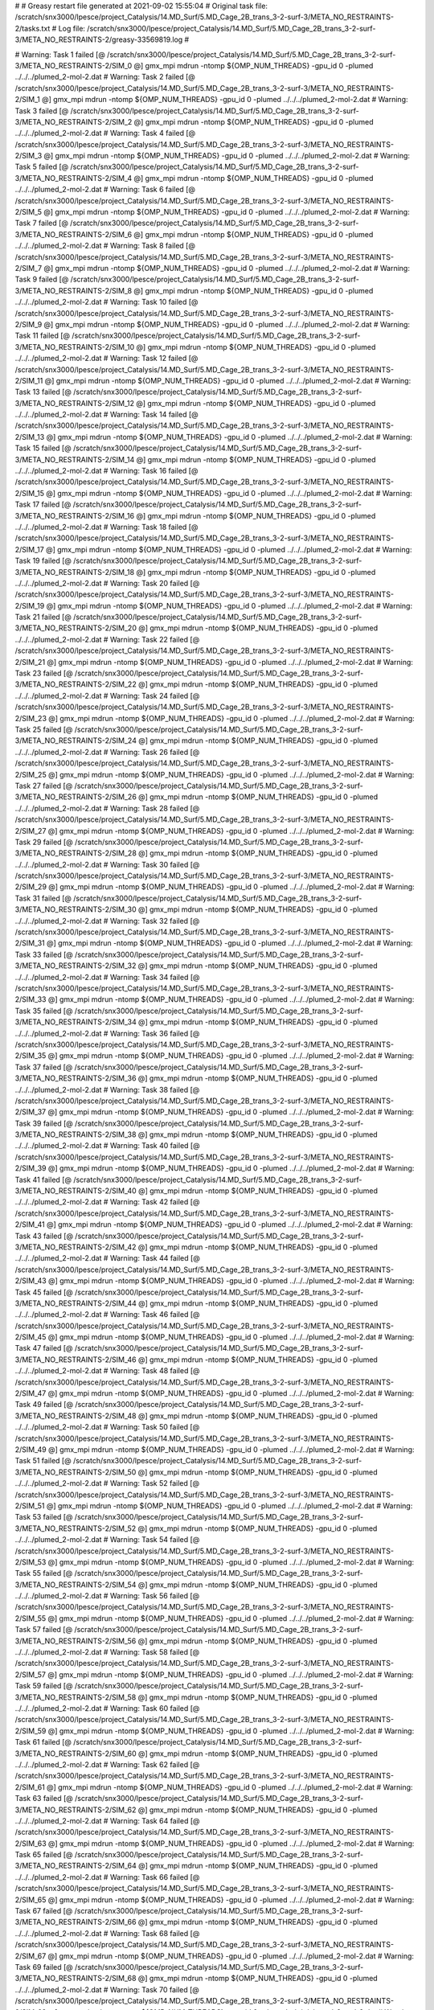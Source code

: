 # 
# Greasy restart file generated at 2021-09-02 15:55:04
# Original task file: /scratch/snx3000/lpesce/project_Catalysis/14.MD_Surf/5.MD_Cage_2B_trans_3-2-surf-3/META_NO_RESTRAINTS-2/tasks.txt
# Log file: /scratch/snx3000/lpesce/project_Catalysis/14.MD_Surf/5.MD_Cage_2B_trans_3-2-surf-3/META_NO_RESTRAINTS-2/greasy-33569819.log
# 

# Warning: Task 1 failed
[@  /scratch/snx3000/lpesce/project_Catalysis/14.MD_Surf/5.MD_Cage_2B_trans_3-2-surf-3/META_NO_RESTRAINTS-2/SIM_0  @] gmx_mpi mdrun -ntomp ${OMP_NUM_THREADS} -gpu_id 0 -plumed ../../../plumed_2-mol-2.dat
# Warning: Task 2 failed
[@  /scratch/snx3000/lpesce/project_Catalysis/14.MD_Surf/5.MD_Cage_2B_trans_3-2-surf-3/META_NO_RESTRAINTS-2/SIM_1  @] gmx_mpi mdrun -ntomp ${OMP_NUM_THREADS} -gpu_id 0 -plumed ../../../plumed_2-mol-2.dat
# Warning: Task 3 failed
[@  /scratch/snx3000/lpesce/project_Catalysis/14.MD_Surf/5.MD_Cage_2B_trans_3-2-surf-3/META_NO_RESTRAINTS-2/SIM_2  @] gmx_mpi mdrun -ntomp ${OMP_NUM_THREADS} -gpu_id 0 -plumed ../../../plumed_2-mol-2.dat
# Warning: Task 4 failed
[@  /scratch/snx3000/lpesce/project_Catalysis/14.MD_Surf/5.MD_Cage_2B_trans_3-2-surf-3/META_NO_RESTRAINTS-2/SIM_3  @] gmx_mpi mdrun -ntomp ${OMP_NUM_THREADS} -gpu_id 0 -plumed ../../../plumed_2-mol-2.dat
# Warning: Task 5 failed
[@  /scratch/snx3000/lpesce/project_Catalysis/14.MD_Surf/5.MD_Cage_2B_trans_3-2-surf-3/META_NO_RESTRAINTS-2/SIM_4  @] gmx_mpi mdrun -ntomp ${OMP_NUM_THREADS} -gpu_id 0 -plumed ../../../plumed_2-mol-2.dat
# Warning: Task 6 failed
[@  /scratch/snx3000/lpesce/project_Catalysis/14.MD_Surf/5.MD_Cage_2B_trans_3-2-surf-3/META_NO_RESTRAINTS-2/SIM_5  @] gmx_mpi mdrun -ntomp ${OMP_NUM_THREADS} -gpu_id 0 -plumed ../../../plumed_2-mol-2.dat
# Warning: Task 7 failed
[@  /scratch/snx3000/lpesce/project_Catalysis/14.MD_Surf/5.MD_Cage_2B_trans_3-2-surf-3/META_NO_RESTRAINTS-2/SIM_6  @] gmx_mpi mdrun -ntomp ${OMP_NUM_THREADS} -gpu_id 0 -plumed ../../../plumed_2-mol-2.dat
# Warning: Task 8 failed
[@  /scratch/snx3000/lpesce/project_Catalysis/14.MD_Surf/5.MD_Cage_2B_trans_3-2-surf-3/META_NO_RESTRAINTS-2/SIM_7  @] gmx_mpi mdrun -ntomp ${OMP_NUM_THREADS} -gpu_id 0 -plumed ../../../plumed_2-mol-2.dat
# Warning: Task 9 failed
[@  /scratch/snx3000/lpesce/project_Catalysis/14.MD_Surf/5.MD_Cage_2B_trans_3-2-surf-3/META_NO_RESTRAINTS-2/SIM_8  @] gmx_mpi mdrun -ntomp ${OMP_NUM_THREADS} -gpu_id 0 -plumed ../../../plumed_2-mol-2.dat
# Warning: Task 10 failed
[@  /scratch/snx3000/lpesce/project_Catalysis/14.MD_Surf/5.MD_Cage_2B_trans_3-2-surf-3/META_NO_RESTRAINTS-2/SIM_9  @] gmx_mpi mdrun -ntomp ${OMP_NUM_THREADS} -gpu_id 0 -plumed ../../../plumed_2-mol-2.dat
# Warning: Task 11 failed
[@  /scratch/snx3000/lpesce/project_Catalysis/14.MD_Surf/5.MD_Cage_2B_trans_3-2-surf-3/META_NO_RESTRAINTS-2/SIM_10  @] gmx_mpi mdrun -ntomp ${OMP_NUM_THREADS} -gpu_id 0 -plumed ../../../plumed_2-mol-2.dat
# Warning: Task 12 failed
[@  /scratch/snx3000/lpesce/project_Catalysis/14.MD_Surf/5.MD_Cage_2B_trans_3-2-surf-3/META_NO_RESTRAINTS-2/SIM_11  @] gmx_mpi mdrun -ntomp ${OMP_NUM_THREADS} -gpu_id 0 -plumed ../../../plumed_2-mol-2.dat
# Warning: Task 13 failed
[@  /scratch/snx3000/lpesce/project_Catalysis/14.MD_Surf/5.MD_Cage_2B_trans_3-2-surf-3/META_NO_RESTRAINTS-2/SIM_12  @] gmx_mpi mdrun -ntomp ${OMP_NUM_THREADS} -gpu_id 0 -plumed ../../../plumed_2-mol-2.dat
# Warning: Task 14 failed
[@  /scratch/snx3000/lpesce/project_Catalysis/14.MD_Surf/5.MD_Cage_2B_trans_3-2-surf-3/META_NO_RESTRAINTS-2/SIM_13  @] gmx_mpi mdrun -ntomp ${OMP_NUM_THREADS} -gpu_id 0 -plumed ../../../plumed_2-mol-2.dat
# Warning: Task 15 failed
[@  /scratch/snx3000/lpesce/project_Catalysis/14.MD_Surf/5.MD_Cage_2B_trans_3-2-surf-3/META_NO_RESTRAINTS-2/SIM_14  @] gmx_mpi mdrun -ntomp ${OMP_NUM_THREADS} -gpu_id 0 -plumed ../../../plumed_2-mol-2.dat
# Warning: Task 16 failed
[@  /scratch/snx3000/lpesce/project_Catalysis/14.MD_Surf/5.MD_Cage_2B_trans_3-2-surf-3/META_NO_RESTRAINTS-2/SIM_15  @] gmx_mpi mdrun -ntomp ${OMP_NUM_THREADS} -gpu_id 0 -plumed ../../../plumed_2-mol-2.dat
# Warning: Task 17 failed
[@  /scratch/snx3000/lpesce/project_Catalysis/14.MD_Surf/5.MD_Cage_2B_trans_3-2-surf-3/META_NO_RESTRAINTS-2/SIM_16  @] gmx_mpi mdrun -ntomp ${OMP_NUM_THREADS} -gpu_id 0 -plumed ../../../plumed_2-mol-2.dat
# Warning: Task 18 failed
[@  /scratch/snx3000/lpesce/project_Catalysis/14.MD_Surf/5.MD_Cage_2B_trans_3-2-surf-3/META_NO_RESTRAINTS-2/SIM_17  @] gmx_mpi mdrun -ntomp ${OMP_NUM_THREADS} -gpu_id 0 -plumed ../../../plumed_2-mol-2.dat
# Warning: Task 19 failed
[@  /scratch/snx3000/lpesce/project_Catalysis/14.MD_Surf/5.MD_Cage_2B_trans_3-2-surf-3/META_NO_RESTRAINTS-2/SIM_18  @] gmx_mpi mdrun -ntomp ${OMP_NUM_THREADS} -gpu_id 0 -plumed ../../../plumed_2-mol-2.dat
# Warning: Task 20 failed
[@  /scratch/snx3000/lpesce/project_Catalysis/14.MD_Surf/5.MD_Cage_2B_trans_3-2-surf-3/META_NO_RESTRAINTS-2/SIM_19  @] gmx_mpi mdrun -ntomp ${OMP_NUM_THREADS} -gpu_id 0 -plumed ../../../plumed_2-mol-2.dat
# Warning: Task 21 failed
[@  /scratch/snx3000/lpesce/project_Catalysis/14.MD_Surf/5.MD_Cage_2B_trans_3-2-surf-3/META_NO_RESTRAINTS-2/SIM_20  @] gmx_mpi mdrun -ntomp ${OMP_NUM_THREADS} -gpu_id 0 -plumed ../../../plumed_2-mol-2.dat
# Warning: Task 22 failed
[@  /scratch/snx3000/lpesce/project_Catalysis/14.MD_Surf/5.MD_Cage_2B_trans_3-2-surf-3/META_NO_RESTRAINTS-2/SIM_21  @] gmx_mpi mdrun -ntomp ${OMP_NUM_THREADS} -gpu_id 0 -plumed ../../../plumed_2-mol-2.dat
# Warning: Task 23 failed
[@  /scratch/snx3000/lpesce/project_Catalysis/14.MD_Surf/5.MD_Cage_2B_trans_3-2-surf-3/META_NO_RESTRAINTS-2/SIM_22  @] gmx_mpi mdrun -ntomp ${OMP_NUM_THREADS} -gpu_id 0 -plumed ../../../plumed_2-mol-2.dat
# Warning: Task 24 failed
[@  /scratch/snx3000/lpesce/project_Catalysis/14.MD_Surf/5.MD_Cage_2B_trans_3-2-surf-3/META_NO_RESTRAINTS-2/SIM_23  @] gmx_mpi mdrun -ntomp ${OMP_NUM_THREADS} -gpu_id 0 -plumed ../../../plumed_2-mol-2.dat
# Warning: Task 25 failed
[@  /scratch/snx3000/lpesce/project_Catalysis/14.MD_Surf/5.MD_Cage_2B_trans_3-2-surf-3/META_NO_RESTRAINTS-2/SIM_24  @] gmx_mpi mdrun -ntomp ${OMP_NUM_THREADS} -gpu_id 0 -plumed ../../../plumed_2-mol-2.dat
# Warning: Task 26 failed
[@  /scratch/snx3000/lpesce/project_Catalysis/14.MD_Surf/5.MD_Cage_2B_trans_3-2-surf-3/META_NO_RESTRAINTS-2/SIM_25  @] gmx_mpi mdrun -ntomp ${OMP_NUM_THREADS} -gpu_id 0 -plumed ../../../plumed_2-mol-2.dat
# Warning: Task 27 failed
[@  /scratch/snx3000/lpesce/project_Catalysis/14.MD_Surf/5.MD_Cage_2B_trans_3-2-surf-3/META_NO_RESTRAINTS-2/SIM_26  @] gmx_mpi mdrun -ntomp ${OMP_NUM_THREADS} -gpu_id 0 -plumed ../../../plumed_2-mol-2.dat
# Warning: Task 28 failed
[@  /scratch/snx3000/lpesce/project_Catalysis/14.MD_Surf/5.MD_Cage_2B_trans_3-2-surf-3/META_NO_RESTRAINTS-2/SIM_27  @] gmx_mpi mdrun -ntomp ${OMP_NUM_THREADS} -gpu_id 0 -plumed ../../../plumed_2-mol-2.dat
# Warning: Task 29 failed
[@  /scratch/snx3000/lpesce/project_Catalysis/14.MD_Surf/5.MD_Cage_2B_trans_3-2-surf-3/META_NO_RESTRAINTS-2/SIM_28  @] gmx_mpi mdrun -ntomp ${OMP_NUM_THREADS} -gpu_id 0 -plumed ../../../plumed_2-mol-2.dat
# Warning: Task 30 failed
[@  /scratch/snx3000/lpesce/project_Catalysis/14.MD_Surf/5.MD_Cage_2B_trans_3-2-surf-3/META_NO_RESTRAINTS-2/SIM_29  @] gmx_mpi mdrun -ntomp ${OMP_NUM_THREADS} -gpu_id 0 -plumed ../../../plumed_2-mol-2.dat
# Warning: Task 31 failed
[@  /scratch/snx3000/lpesce/project_Catalysis/14.MD_Surf/5.MD_Cage_2B_trans_3-2-surf-3/META_NO_RESTRAINTS-2/SIM_30  @] gmx_mpi mdrun -ntomp ${OMP_NUM_THREADS} -gpu_id 0 -plumed ../../../plumed_2-mol-2.dat
# Warning: Task 32 failed
[@  /scratch/snx3000/lpesce/project_Catalysis/14.MD_Surf/5.MD_Cage_2B_trans_3-2-surf-3/META_NO_RESTRAINTS-2/SIM_31  @] gmx_mpi mdrun -ntomp ${OMP_NUM_THREADS} -gpu_id 0 -plumed ../../../plumed_2-mol-2.dat
# Warning: Task 33 failed
[@  /scratch/snx3000/lpesce/project_Catalysis/14.MD_Surf/5.MD_Cage_2B_trans_3-2-surf-3/META_NO_RESTRAINTS-2/SIM_32  @] gmx_mpi mdrun -ntomp ${OMP_NUM_THREADS} -gpu_id 0 -plumed ../../../plumed_2-mol-2.dat
# Warning: Task 34 failed
[@  /scratch/snx3000/lpesce/project_Catalysis/14.MD_Surf/5.MD_Cage_2B_trans_3-2-surf-3/META_NO_RESTRAINTS-2/SIM_33  @] gmx_mpi mdrun -ntomp ${OMP_NUM_THREADS} -gpu_id 0 -plumed ../../../plumed_2-mol-2.dat
# Warning: Task 35 failed
[@  /scratch/snx3000/lpesce/project_Catalysis/14.MD_Surf/5.MD_Cage_2B_trans_3-2-surf-3/META_NO_RESTRAINTS-2/SIM_34  @] gmx_mpi mdrun -ntomp ${OMP_NUM_THREADS} -gpu_id 0 -plumed ../../../plumed_2-mol-2.dat
# Warning: Task 36 failed
[@  /scratch/snx3000/lpesce/project_Catalysis/14.MD_Surf/5.MD_Cage_2B_trans_3-2-surf-3/META_NO_RESTRAINTS-2/SIM_35  @] gmx_mpi mdrun -ntomp ${OMP_NUM_THREADS} -gpu_id 0 -plumed ../../../plumed_2-mol-2.dat
# Warning: Task 37 failed
[@  /scratch/snx3000/lpesce/project_Catalysis/14.MD_Surf/5.MD_Cage_2B_trans_3-2-surf-3/META_NO_RESTRAINTS-2/SIM_36  @] gmx_mpi mdrun -ntomp ${OMP_NUM_THREADS} -gpu_id 0 -plumed ../../../plumed_2-mol-2.dat
# Warning: Task 38 failed
[@  /scratch/snx3000/lpesce/project_Catalysis/14.MD_Surf/5.MD_Cage_2B_trans_3-2-surf-3/META_NO_RESTRAINTS-2/SIM_37  @] gmx_mpi mdrun -ntomp ${OMP_NUM_THREADS} -gpu_id 0 -plumed ../../../plumed_2-mol-2.dat
# Warning: Task 39 failed
[@  /scratch/snx3000/lpesce/project_Catalysis/14.MD_Surf/5.MD_Cage_2B_trans_3-2-surf-3/META_NO_RESTRAINTS-2/SIM_38  @] gmx_mpi mdrun -ntomp ${OMP_NUM_THREADS} -gpu_id 0 -plumed ../../../plumed_2-mol-2.dat
# Warning: Task 40 failed
[@  /scratch/snx3000/lpesce/project_Catalysis/14.MD_Surf/5.MD_Cage_2B_trans_3-2-surf-3/META_NO_RESTRAINTS-2/SIM_39  @] gmx_mpi mdrun -ntomp ${OMP_NUM_THREADS} -gpu_id 0 -plumed ../../../plumed_2-mol-2.dat
# Warning: Task 41 failed
[@  /scratch/snx3000/lpesce/project_Catalysis/14.MD_Surf/5.MD_Cage_2B_trans_3-2-surf-3/META_NO_RESTRAINTS-2/SIM_40  @] gmx_mpi mdrun -ntomp ${OMP_NUM_THREADS} -gpu_id 0 -plumed ../../../plumed_2-mol-2.dat
# Warning: Task 42 failed
[@  /scratch/snx3000/lpesce/project_Catalysis/14.MD_Surf/5.MD_Cage_2B_trans_3-2-surf-3/META_NO_RESTRAINTS-2/SIM_41  @] gmx_mpi mdrun -ntomp ${OMP_NUM_THREADS} -gpu_id 0 -plumed ../../../plumed_2-mol-2.dat
# Warning: Task 43 failed
[@  /scratch/snx3000/lpesce/project_Catalysis/14.MD_Surf/5.MD_Cage_2B_trans_3-2-surf-3/META_NO_RESTRAINTS-2/SIM_42  @] gmx_mpi mdrun -ntomp ${OMP_NUM_THREADS} -gpu_id 0 -plumed ../../../plumed_2-mol-2.dat
# Warning: Task 44 failed
[@  /scratch/snx3000/lpesce/project_Catalysis/14.MD_Surf/5.MD_Cage_2B_trans_3-2-surf-3/META_NO_RESTRAINTS-2/SIM_43  @] gmx_mpi mdrun -ntomp ${OMP_NUM_THREADS} -gpu_id 0 -plumed ../../../plumed_2-mol-2.dat
# Warning: Task 45 failed
[@  /scratch/snx3000/lpesce/project_Catalysis/14.MD_Surf/5.MD_Cage_2B_trans_3-2-surf-3/META_NO_RESTRAINTS-2/SIM_44  @] gmx_mpi mdrun -ntomp ${OMP_NUM_THREADS} -gpu_id 0 -plumed ../../../plumed_2-mol-2.dat
# Warning: Task 46 failed
[@  /scratch/snx3000/lpesce/project_Catalysis/14.MD_Surf/5.MD_Cage_2B_trans_3-2-surf-3/META_NO_RESTRAINTS-2/SIM_45  @] gmx_mpi mdrun -ntomp ${OMP_NUM_THREADS} -gpu_id 0 -plumed ../../../plumed_2-mol-2.dat
# Warning: Task 47 failed
[@  /scratch/snx3000/lpesce/project_Catalysis/14.MD_Surf/5.MD_Cage_2B_trans_3-2-surf-3/META_NO_RESTRAINTS-2/SIM_46  @] gmx_mpi mdrun -ntomp ${OMP_NUM_THREADS} -gpu_id 0 -plumed ../../../plumed_2-mol-2.dat
# Warning: Task 48 failed
[@  /scratch/snx3000/lpesce/project_Catalysis/14.MD_Surf/5.MD_Cage_2B_trans_3-2-surf-3/META_NO_RESTRAINTS-2/SIM_47  @] gmx_mpi mdrun -ntomp ${OMP_NUM_THREADS} -gpu_id 0 -plumed ../../../plumed_2-mol-2.dat
# Warning: Task 49 failed
[@  /scratch/snx3000/lpesce/project_Catalysis/14.MD_Surf/5.MD_Cage_2B_trans_3-2-surf-3/META_NO_RESTRAINTS-2/SIM_48  @] gmx_mpi mdrun -ntomp ${OMP_NUM_THREADS} -gpu_id 0 -plumed ../../../plumed_2-mol-2.dat
# Warning: Task 50 failed
[@  /scratch/snx3000/lpesce/project_Catalysis/14.MD_Surf/5.MD_Cage_2B_trans_3-2-surf-3/META_NO_RESTRAINTS-2/SIM_49  @] gmx_mpi mdrun -ntomp ${OMP_NUM_THREADS} -gpu_id 0 -plumed ../../../plumed_2-mol-2.dat
# Warning: Task 51 failed
[@  /scratch/snx3000/lpesce/project_Catalysis/14.MD_Surf/5.MD_Cage_2B_trans_3-2-surf-3/META_NO_RESTRAINTS-2/SIM_50  @] gmx_mpi mdrun -ntomp ${OMP_NUM_THREADS} -gpu_id 0 -plumed ../../../plumed_2-mol-2.dat
# Warning: Task 52 failed
[@  /scratch/snx3000/lpesce/project_Catalysis/14.MD_Surf/5.MD_Cage_2B_trans_3-2-surf-3/META_NO_RESTRAINTS-2/SIM_51  @] gmx_mpi mdrun -ntomp ${OMP_NUM_THREADS} -gpu_id 0 -plumed ../../../plumed_2-mol-2.dat
# Warning: Task 53 failed
[@  /scratch/snx3000/lpesce/project_Catalysis/14.MD_Surf/5.MD_Cage_2B_trans_3-2-surf-3/META_NO_RESTRAINTS-2/SIM_52  @] gmx_mpi mdrun -ntomp ${OMP_NUM_THREADS} -gpu_id 0 -plumed ../../../plumed_2-mol-2.dat
# Warning: Task 54 failed
[@  /scratch/snx3000/lpesce/project_Catalysis/14.MD_Surf/5.MD_Cage_2B_trans_3-2-surf-3/META_NO_RESTRAINTS-2/SIM_53  @] gmx_mpi mdrun -ntomp ${OMP_NUM_THREADS} -gpu_id 0 -plumed ../../../plumed_2-mol-2.dat
# Warning: Task 55 failed
[@  /scratch/snx3000/lpesce/project_Catalysis/14.MD_Surf/5.MD_Cage_2B_trans_3-2-surf-3/META_NO_RESTRAINTS-2/SIM_54  @] gmx_mpi mdrun -ntomp ${OMP_NUM_THREADS} -gpu_id 0 -plumed ../../../plumed_2-mol-2.dat
# Warning: Task 56 failed
[@  /scratch/snx3000/lpesce/project_Catalysis/14.MD_Surf/5.MD_Cage_2B_trans_3-2-surf-3/META_NO_RESTRAINTS-2/SIM_55  @] gmx_mpi mdrun -ntomp ${OMP_NUM_THREADS} -gpu_id 0 -plumed ../../../plumed_2-mol-2.dat
# Warning: Task 57 failed
[@  /scratch/snx3000/lpesce/project_Catalysis/14.MD_Surf/5.MD_Cage_2B_trans_3-2-surf-3/META_NO_RESTRAINTS-2/SIM_56  @] gmx_mpi mdrun -ntomp ${OMP_NUM_THREADS} -gpu_id 0 -plumed ../../../plumed_2-mol-2.dat
# Warning: Task 58 failed
[@  /scratch/snx3000/lpesce/project_Catalysis/14.MD_Surf/5.MD_Cage_2B_trans_3-2-surf-3/META_NO_RESTRAINTS-2/SIM_57  @] gmx_mpi mdrun -ntomp ${OMP_NUM_THREADS} -gpu_id 0 -plumed ../../../plumed_2-mol-2.dat
# Warning: Task 59 failed
[@  /scratch/snx3000/lpesce/project_Catalysis/14.MD_Surf/5.MD_Cage_2B_trans_3-2-surf-3/META_NO_RESTRAINTS-2/SIM_58  @] gmx_mpi mdrun -ntomp ${OMP_NUM_THREADS} -gpu_id 0 -plumed ../../../plumed_2-mol-2.dat
# Warning: Task 60 failed
[@  /scratch/snx3000/lpesce/project_Catalysis/14.MD_Surf/5.MD_Cage_2B_trans_3-2-surf-3/META_NO_RESTRAINTS-2/SIM_59  @] gmx_mpi mdrun -ntomp ${OMP_NUM_THREADS} -gpu_id 0 -plumed ../../../plumed_2-mol-2.dat
# Warning: Task 61 failed
[@  /scratch/snx3000/lpesce/project_Catalysis/14.MD_Surf/5.MD_Cage_2B_trans_3-2-surf-3/META_NO_RESTRAINTS-2/SIM_60  @] gmx_mpi mdrun -ntomp ${OMP_NUM_THREADS} -gpu_id 0 -plumed ../../../plumed_2-mol-2.dat
# Warning: Task 62 failed
[@  /scratch/snx3000/lpesce/project_Catalysis/14.MD_Surf/5.MD_Cage_2B_trans_3-2-surf-3/META_NO_RESTRAINTS-2/SIM_61  @] gmx_mpi mdrun -ntomp ${OMP_NUM_THREADS} -gpu_id 0 -plumed ../../../plumed_2-mol-2.dat
# Warning: Task 63 failed
[@  /scratch/snx3000/lpesce/project_Catalysis/14.MD_Surf/5.MD_Cage_2B_trans_3-2-surf-3/META_NO_RESTRAINTS-2/SIM_62  @] gmx_mpi mdrun -ntomp ${OMP_NUM_THREADS} -gpu_id 0 -plumed ../../../plumed_2-mol-2.dat
# Warning: Task 64 failed
[@  /scratch/snx3000/lpesce/project_Catalysis/14.MD_Surf/5.MD_Cage_2B_trans_3-2-surf-3/META_NO_RESTRAINTS-2/SIM_63  @] gmx_mpi mdrun -ntomp ${OMP_NUM_THREADS} -gpu_id 0 -plumed ../../../plumed_2-mol-2.dat
# Warning: Task 65 failed
[@  /scratch/snx3000/lpesce/project_Catalysis/14.MD_Surf/5.MD_Cage_2B_trans_3-2-surf-3/META_NO_RESTRAINTS-2/SIM_64  @] gmx_mpi mdrun -ntomp ${OMP_NUM_THREADS} -gpu_id 0 -plumed ../../../plumed_2-mol-2.dat
# Warning: Task 66 failed
[@  /scratch/snx3000/lpesce/project_Catalysis/14.MD_Surf/5.MD_Cage_2B_trans_3-2-surf-3/META_NO_RESTRAINTS-2/SIM_65  @] gmx_mpi mdrun -ntomp ${OMP_NUM_THREADS} -gpu_id 0 -plumed ../../../plumed_2-mol-2.dat
# Warning: Task 67 failed
[@  /scratch/snx3000/lpesce/project_Catalysis/14.MD_Surf/5.MD_Cage_2B_trans_3-2-surf-3/META_NO_RESTRAINTS-2/SIM_66  @] gmx_mpi mdrun -ntomp ${OMP_NUM_THREADS} -gpu_id 0 -plumed ../../../plumed_2-mol-2.dat
# Warning: Task 68 failed
[@  /scratch/snx3000/lpesce/project_Catalysis/14.MD_Surf/5.MD_Cage_2B_trans_3-2-surf-3/META_NO_RESTRAINTS-2/SIM_67  @] gmx_mpi mdrun -ntomp ${OMP_NUM_THREADS} -gpu_id 0 -plumed ../../../plumed_2-mol-2.dat
# Warning: Task 69 failed
[@  /scratch/snx3000/lpesce/project_Catalysis/14.MD_Surf/5.MD_Cage_2B_trans_3-2-surf-3/META_NO_RESTRAINTS-2/SIM_68  @] gmx_mpi mdrun -ntomp ${OMP_NUM_THREADS} -gpu_id 0 -plumed ../../../plumed_2-mol-2.dat
# Warning: Task 70 failed
[@  /scratch/snx3000/lpesce/project_Catalysis/14.MD_Surf/5.MD_Cage_2B_trans_3-2-surf-3/META_NO_RESTRAINTS-2/SIM_69  @] gmx_mpi mdrun -ntomp ${OMP_NUM_THREADS} -gpu_id 0 -plumed ../../../plumed_2-mol-2.dat
# Warning: Task 71 failed
[@  /scratch/snx3000/lpesce/project_Catalysis/14.MD_Surf/5.MD_Cage_2B_trans_3-2-surf-3/META_NO_RESTRAINTS-2/SIM_70  @] gmx_mpi mdrun -ntomp ${OMP_NUM_THREADS} -gpu_id 0 -plumed ../../../plumed_2-mol-2.dat
# Warning: Task 72 failed
[@  /scratch/snx3000/lpesce/project_Catalysis/14.MD_Surf/5.MD_Cage_2B_trans_3-2-surf-3/META_NO_RESTRAINTS-2/SIM_71  @] gmx_mpi mdrun -ntomp ${OMP_NUM_THREADS} -gpu_id 0 -plumed ../../../plumed_2-mol-2.dat
# Warning: Task 73 failed
[@  /scratch/snx3000/lpesce/project_Catalysis/14.MD_Surf/5.MD_Cage_2B_trans_3-2-surf-3/META_NO_RESTRAINTS-2/SIM_72  @] gmx_mpi mdrun -ntomp ${OMP_NUM_THREADS} -gpu_id 0 -plumed ../../../plumed_2-mol-2.dat
# Warning: Task 74 failed
[@  /scratch/snx3000/lpesce/project_Catalysis/14.MD_Surf/5.MD_Cage_2B_trans_3-2-surf-3/META_NO_RESTRAINTS-2/SIM_73  @] gmx_mpi mdrun -ntomp ${OMP_NUM_THREADS} -gpu_id 0 -plumed ../../../plumed_2-mol-2.dat
# Warning: Task 75 failed
[@  /scratch/snx3000/lpesce/project_Catalysis/14.MD_Surf/5.MD_Cage_2B_trans_3-2-surf-3/META_NO_RESTRAINTS-2/SIM_74  @] gmx_mpi mdrun -ntomp ${OMP_NUM_THREADS} -gpu_id 0 -plumed ../../../plumed_2-mol-2.dat
# Warning: Task 76 failed
[@  /scratch/snx3000/lpesce/project_Catalysis/14.MD_Surf/5.MD_Cage_2B_trans_3-2-surf-3/META_NO_RESTRAINTS-2/SIM_75  @] gmx_mpi mdrun -ntomp ${OMP_NUM_THREADS} -gpu_id 0 -plumed ../../../plumed_2-mol-2.dat
# Warning: Task 77 failed
[@  /scratch/snx3000/lpesce/project_Catalysis/14.MD_Surf/5.MD_Cage_2B_trans_3-2-surf-3/META_NO_RESTRAINTS-2/SIM_76  @] gmx_mpi mdrun -ntomp ${OMP_NUM_THREADS} -gpu_id 0 -plumed ../../../plumed_2-mol-2.dat
# Warning: Task 78 failed
[@  /scratch/snx3000/lpesce/project_Catalysis/14.MD_Surf/5.MD_Cage_2B_trans_3-2-surf-3/META_NO_RESTRAINTS-2/SIM_77  @] gmx_mpi mdrun -ntomp ${OMP_NUM_THREADS} -gpu_id 0 -plumed ../../../plumed_2-mol-2.dat
# Warning: Task 79 failed
[@  /scratch/snx3000/lpesce/project_Catalysis/14.MD_Surf/5.MD_Cage_2B_trans_3-2-surf-3/META_NO_RESTRAINTS-2/SIM_78  @] gmx_mpi mdrun -ntomp ${OMP_NUM_THREADS} -gpu_id 0 -plumed ../../../plumed_2-mol-2.dat
# Warning: Task 80 failed
[@  /scratch/snx3000/lpesce/project_Catalysis/14.MD_Surf/5.MD_Cage_2B_trans_3-2-surf-3/META_NO_RESTRAINTS-2/SIM_79  @] gmx_mpi mdrun -ntomp ${OMP_NUM_THREADS} -gpu_id 0 -plumed ../../../plumed_2-mol-2.dat
# Warning: Task 81 failed
[@  /scratch/snx3000/lpesce/project_Catalysis/14.MD_Surf/5.MD_Cage_2B_trans_3-2-surf-3/META_NO_RESTRAINTS-2/SIM_80  @] gmx_mpi mdrun -ntomp ${OMP_NUM_THREADS} -gpu_id 0 -plumed ../../../plumed_2-mol-2.dat
# Warning: Task 82 failed
[@  /scratch/snx3000/lpesce/project_Catalysis/14.MD_Surf/5.MD_Cage_2B_trans_3-2-surf-3/META_NO_RESTRAINTS-2/SIM_81  @] gmx_mpi mdrun -ntomp ${OMP_NUM_THREADS} -gpu_id 0 -plumed ../../../plumed_2-mol-2.dat
# Warning: Task 83 failed
[@  /scratch/snx3000/lpesce/project_Catalysis/14.MD_Surf/5.MD_Cage_2B_trans_3-2-surf-3/META_NO_RESTRAINTS-2/SIM_82  @] gmx_mpi mdrun -ntomp ${OMP_NUM_THREADS} -gpu_id 0 -plumed ../../../plumed_2-mol-2.dat
# Warning: Task 84 failed
[@  /scratch/snx3000/lpesce/project_Catalysis/14.MD_Surf/5.MD_Cage_2B_trans_3-2-surf-3/META_NO_RESTRAINTS-2/SIM_83  @] gmx_mpi mdrun -ntomp ${OMP_NUM_THREADS} -gpu_id 0 -plumed ../../../plumed_2-mol-2.dat
# Warning: Task 85 failed
[@  /scratch/snx3000/lpesce/project_Catalysis/14.MD_Surf/5.MD_Cage_2B_trans_3-2-surf-3/META_NO_RESTRAINTS-2/SIM_84  @] gmx_mpi mdrun -ntomp ${OMP_NUM_THREADS} -gpu_id 0 -plumed ../../../plumed_2-mol-2.dat
# Warning: Task 86 failed
[@  /scratch/snx3000/lpesce/project_Catalysis/14.MD_Surf/5.MD_Cage_2B_trans_3-2-surf-3/META_NO_RESTRAINTS-2/SIM_85  @] gmx_mpi mdrun -ntomp ${OMP_NUM_THREADS} -gpu_id 0 -plumed ../../../plumed_2-mol-2.dat
# Warning: Task 87 failed
[@  /scratch/snx3000/lpesce/project_Catalysis/14.MD_Surf/5.MD_Cage_2B_trans_3-2-surf-3/META_NO_RESTRAINTS-2/SIM_86  @] gmx_mpi mdrun -ntomp ${OMP_NUM_THREADS} -gpu_id 0 -plumed ../../../plumed_2-mol-2.dat
# Warning: Task 88 failed
[@  /scratch/snx3000/lpesce/project_Catalysis/14.MD_Surf/5.MD_Cage_2B_trans_3-2-surf-3/META_NO_RESTRAINTS-2/SIM_87  @] gmx_mpi mdrun -ntomp ${OMP_NUM_THREADS} -gpu_id 0 -plumed ../../../plumed_2-mol-2.dat
# Warning: Task 89 failed
[@  /scratch/snx3000/lpesce/project_Catalysis/14.MD_Surf/5.MD_Cage_2B_trans_3-2-surf-3/META_NO_RESTRAINTS-2/SIM_88  @] gmx_mpi mdrun -ntomp ${OMP_NUM_THREADS} -gpu_id 0 -plumed ../../../plumed_2-mol-2.dat
# Warning: Task 90 failed
[@  /scratch/snx3000/lpesce/project_Catalysis/14.MD_Surf/5.MD_Cage_2B_trans_3-2-surf-3/META_NO_RESTRAINTS-2/SIM_89  @] gmx_mpi mdrun -ntomp ${OMP_NUM_THREADS} -gpu_id 0 -plumed ../../../plumed_2-mol-2.dat
# Warning: Task 91 failed
[@  /scratch/snx3000/lpesce/project_Catalysis/14.MD_Surf/5.MD_Cage_2B_trans_3-2-surf-3/META_NO_RESTRAINTS-2/SIM_90  @] gmx_mpi mdrun -ntomp ${OMP_NUM_THREADS} -gpu_id 0 -plumed ../../../plumed_2-mol-2.dat
# Warning: Task 92 failed
[@  /scratch/snx3000/lpesce/project_Catalysis/14.MD_Surf/5.MD_Cage_2B_trans_3-2-surf-3/META_NO_RESTRAINTS-2/SIM_91  @] gmx_mpi mdrun -ntomp ${OMP_NUM_THREADS} -gpu_id 0 -plumed ../../../plumed_2-mol-2.dat
# Warning: Task 93 failed
[@  /scratch/snx3000/lpesce/project_Catalysis/14.MD_Surf/5.MD_Cage_2B_trans_3-2-surf-3/META_NO_RESTRAINTS-2/SIM_92  @] gmx_mpi mdrun -ntomp ${OMP_NUM_THREADS} -gpu_id 0 -plumed ../../../plumed_2-mol-2.dat
# Warning: Task 94 failed
[@  /scratch/snx3000/lpesce/project_Catalysis/14.MD_Surf/5.MD_Cage_2B_trans_3-2-surf-3/META_NO_RESTRAINTS-2/SIM_93  @] gmx_mpi mdrun -ntomp ${OMP_NUM_THREADS} -gpu_id 0 -plumed ../../../plumed_2-mol-2.dat
# Warning: Task 95 failed
[@  /scratch/snx3000/lpesce/project_Catalysis/14.MD_Surf/5.MD_Cage_2B_trans_3-2-surf-3/META_NO_RESTRAINTS-2/SIM_94  @] gmx_mpi mdrun -ntomp ${OMP_NUM_THREADS} -gpu_id 0 -plumed ../../../plumed_2-mol-2.dat
# Warning: Task 96 failed
[@  /scratch/snx3000/lpesce/project_Catalysis/14.MD_Surf/5.MD_Cage_2B_trans_3-2-surf-3/META_NO_RESTRAINTS-2/SIM_95  @] gmx_mpi mdrun -ntomp ${OMP_NUM_THREADS} -gpu_id 0 -plumed ../../../plumed_2-mol-2.dat

# End of restart file
